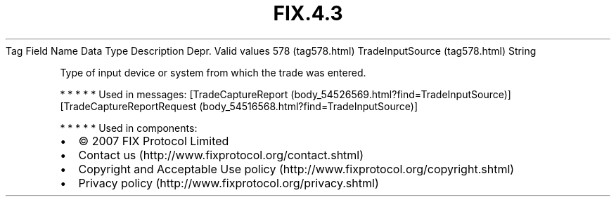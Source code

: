 .TH FIX.4.3 "" "" "Tag #578"
Tag
Field Name
Data Type
Description
Depr.
Valid values
578 (tag578.html)
TradeInputSource (tag578.html)
String
.PP
Type of input device or system from which the trade was entered.
.PP
   *   *   *   *   *
Used in messages:
[TradeCaptureReport (body_54526569.html?find=TradeInputSource)]
[TradeCaptureReportRequest (body_54516568.html?find=TradeInputSource)]
.PP
   *   *   *   *   *
Used in components:

.PD 0
.P
.PD

.PP
.PP
.IP \[bu] 2
© 2007 FIX Protocol Limited
.IP \[bu] 2
Contact us (http://www.fixprotocol.org/contact.shtml)
.IP \[bu] 2
Copyright and Acceptable Use policy (http://www.fixprotocol.org/copyright.shtml)
.IP \[bu] 2
Privacy policy (http://www.fixprotocol.org/privacy.shtml)
